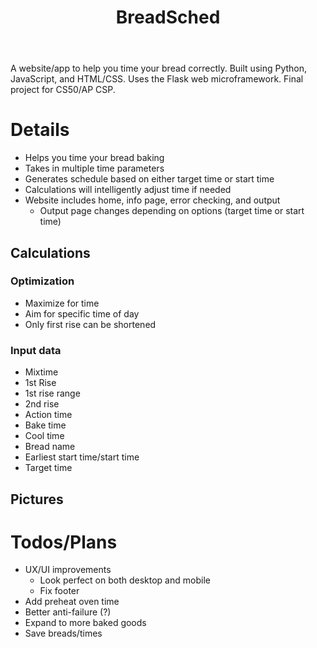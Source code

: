 #+TITLE: BreadSched
A website/app to help you time your bread correctly. Built using Python, JavaScript, and HTML/CSS. Uses the Flask web microframework. Final project for CS50/AP CSP.

* Details
+ Helps you time your bread baking
+ Takes in multiple time parameters
+ Generates schedule based on either target time or start time
+ Calculations will intelligently adjust time if needed
+ Website includes home, info page, error checking, and output
  * Output page changes depending on options (target time or start time)

** Calculations
*** Optimization
+ Maximize for time
+ Aim for specific time of day
+ Only first rise can be shortened
*** Input data
+ Mixtime
+ 1st Rise
+ 1st rise range
+ 2nd rise
+ Action time
+ Bake time
+ Cool time
+ Bread name
+ Earliest start time/start time
+ Target time
  
** Pictures
[[file:pictures/input_page.png]]
[[file:pictures/output_page.png]]

* Todos/Plans
+ UX/UI improvements
  * Look perfect on both desktop and mobile
  * Fix footer
+ Add preheat oven time
+ Better anti-failure (?)
+ Expand to more baked goods
+ Save breads/times
